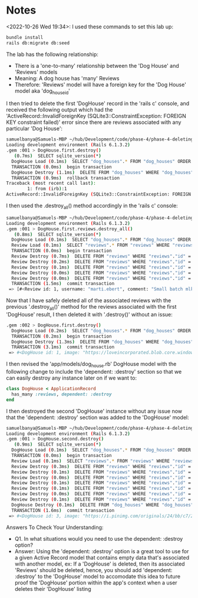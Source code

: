 * Notes
<2022-10-26 Wed 19:34>: I used these commands to set this lab up:
#+begin_src bash
bundle install
rails db:migrate db:seed
#+end_src

The lab has the following relationship:
- There is a 'one-to-many' relationship between the 'Dog House' and 'Reviews' models
- Meaning: A dog house has 'many' Reviews
- Therefore: 'Reviews' model will have a foreign key for the 'Dog House' model aka 'dog_house_id'

I then tried to delete the first 'DogHouse' record in the 'rails c' console, and received the following output which had the 'ActiveRecord::InvalidForeignKey (SQLite3::ConstraintException: FOREIGN KEY constraint failed)' error since there are reviews associated with any particular 'Dog House':
#+begin_src bash
samuelbanya@Samuels-MBP ~/hub/Development/code/phase-4/phase-4-deleting-associated-data $ rails c
Loading development environment (Rails 6.1.3.2)
.gem :001 > DogHouse.first.destroy()
   (0.7ms)  SELECT sqlite_version(*)
  DogHouse Load (0.1ms)  SELECT "dog_houses".* FROM "dog_houses" ORDER BY "dog_houses"."id" ASC LIMIT ?  [["LIMIT", 1]]
  TRANSACTION (0.0ms)  begin transaction
  DogHouse Destroy (1.1ms)  DELETE FROM "dog_houses" WHERE "dog_houses"."id" = ?  [["id", 1]]
  TRANSACTION (0.9ms)  rollback transaction
Traceback (most recent call last):
        1: from (irb):1
ActiveRecord::InvalidForeignKey (SQLite3::ConstraintException: FOREIGN KEY constraint failed)
#+end_src

I then used the .destroy_all() method accordingly in the 'rails c' console:
#+begin_src bash
samuelbanya@Samuels-MBP ~/hub/Development/code/phase-4/phase-4-deleting-associated-data $ rails c
Loading development environment (Rails 6.1.3.2)
.gem :001 > DogHouse.first.reviews.destroy_all()
   (0.8ms)  SELECT sqlite_version(*)
  DogHouse Load (0.1ms)  SELECT "dog_houses".* FROM "dog_houses" ORDER BY "dog_houses"."id" ASC LIMIT ?  [["LIMIT", 1]]
  Review Load (0.1ms)  SELECT "reviews".* FROM "reviews" WHERE "reviews"."dog_house_id" = ?  [["dog_house_id", 1]]
  TRANSACTION (0.0ms)  begin transaction
  Review Destroy (0.7ms)  DELETE FROM "reviews" WHERE "reviews"."id" = ?  [["id", 1]]
  Review Destroy (0.2ms)  DELETE FROM "reviews" WHERE "reviews"."id" = ?  [["id", 2]]
  Review Destroy (0.1ms)  DELETE FROM "reviews" WHERE "reviews"."id" = ?  [["id", 3]]
  Review Destroy (0.0ms)  DELETE FROM "reviews" WHERE "reviews"."id" = ?  [["id", 4]]
  Review Destroy (0.0ms)  DELETE FROM "reviews" WHERE "reviews"."id" = ?  [["id", 5]]
  TRANSACTION (1.5ms)  commit transaction
 => [#<Review id: 1, username: "marti.ebert", comment: "Small batch mlkshk polaroid normcore lomo church-k...", rating: 1, dog_house_id: 1, created_at: "2022-10-27 00:35:19.294212000 +0000", updated_at: "2022-10-27 00:35:19.294212000 +0000">, #<Review id: 2, username: "ali_rippin", comment: "Swag helvetica hammock kinfolk cronut cliche pabst...", rating: 2, dog_house_id: 1, created_at: "2022-10-27 00:35:19.304394000 +0000", updated_at: "2022-10-27 00:35:19.304394000 +0000">, #<Review id: 3, username: "josie", comment: "Beard asymmetrical gastropub fashion axe brunch ec...", rating: 3, dog_house_id: 1, created_at: "2022-10-27 00:35:19.312730000 +0000", updated_at: "2022-10-27 00:35:19.312730000 +0000">, #<Review id: 4, username: "sook", comment: "Umami cold-pressed phlogiston mumblecore brunch.", rating: 5, dog_house_id: 1, created_at: "2022-10-27 00:35:19.320100000 +0000", updated_at: "2022-10-27 00:35:19.320100000 +0000">, #<Review id: 5, username: "roselyn.reichert", comment: "Phlogiston deep v vhs master bespoke.", rating: 4, dog_house_id: 1, created_at: "2022-10-27 00:35:19.326211000 +0000", updated_at: "2022-10-27 00:35:19.326211000 +0000">]
#+end_src

Now that I have safely deleted all of the associated reviews with the previous '.destroy_all()' method for the reviews associated with the first 'DogHouse' result, I then deleted it with '.destroy()' without an issue:
#+begin_src bash
.gem :002 > DogHouse.first.destroy()
  DogHouse Load (0.2ms)  SELECT "dog_houses".* FROM "dog_houses" ORDER BY "dog_houses"."id" ASC LIMIT ?  [["LIMIT", 1]]
  TRANSACTION (0.2ms)  begin transaction
  DogHouse Destroy (1.3ms)  DELETE FROM "dog_houses" WHERE "dog_houses"."id" = ?  [["id", 1]]
  TRANSACTION (3.1ms)  commit transaction
 => #<DogHouse id: 1, image: "https://loveincorporated.blob.core.windows.net/con...", name: "Mid Century Studio in Lively Neighborhood", city: "Denver", price: 76, favorite: false, latitude: 0.39759164e2, longitude: -0.104996874e3, created_at: "2022-10-27 00:35:18.148338000 +0000", updated_at: "2022-10-27 00:35:18.148338000 +0000">
#+end_src

I then revised the 'app/models/dog_house.rb' DogHouse model with the following change to include the 'dependent: :destroy' section so that we can easily destroy any instance later on if we want to:
#+begin_src ruby
class DogHouse < ApplicationRecord
  has_many :reviews, dependent: :destroy
end
#+end_src

I then destroyed the second 'DogHouse' instance without any issue now that the 'dependent: :destroy' section was added to the 'DogHouse' model:
#+begin_src bash
samuelbanya@Samuels-MBP ~/hub/Development/code/phase-4/phase-4-deleting-associated-data $ rails c
Loading development environment (Rails 6.1.3.2)
.gem :001 > DogHouse.second.destroy()
   (0.9ms)  SELECT sqlite_version(*)
  DogHouse Load (0.1ms)  SELECT "dog_houses".* FROM "dog_houses" ORDER BY "dog_houses"."id" ASC LIMIT ? OFFSET ?  [["LIMIT", 1], ["OFFSET", 1]]
  TRANSACTION (0.0ms)  begin transaction
  Review Load (0.1ms)  SELECT "reviews".* FROM "reviews" WHERE "reviews"."dog_house_id" = ?  [["dog_house_id", 3]]
  Review Destroy (0.3ms)  DELETE FROM "reviews" WHERE "reviews"."id" = ?  [["id", 11]]
  Review Destroy (0.1ms)  DELETE FROM "reviews" WHERE "reviews"."id" = ?  [["id", 12]]
  Review Destroy (0.0ms)  DELETE FROM "reviews" WHERE "reviews"."id" = ?  [["id", 13]]
  Review Destroy (0.1ms)  DELETE FROM "reviews" WHERE "reviews"."id" = ?  [["id", 14]]
  Review Destroy (0.1ms)  DELETE FROM "reviews" WHERE "reviews"."id" = ?  [["id", 15]]
  Review Destroy (0.0ms)  DELETE FROM "reviews" WHERE "reviews"."id" = ?  [["id", 16]]
  Review Destroy (0.1ms)  DELETE FROM "reviews" WHERE "reviews"."id" = ?  [["id", 17]]
  DogHouse Destroy (0.1ms)  DELETE FROM "dog_houses" WHERE "dog_houses"."id" = ?  [["id", 3]]
  TRANSACTION (1.6ms)  commit transaction
 => #<DogHouse id: 3, image: "https://i.pinimg.com/originals/24/bb/c7/24bbc74879...", name: "Convenient Apartment in Lively Downtown", city: "Washington D.C.", price: 11, favorite: false, latitude: 0.38832238e2, longitude: -0.77034212e2, created_at: "2022-10-27 00:35:19.367393000 +0000", updated_at: "2022-10-27 00:35:19.367393000 +0000">
#+end_src

Answers To Check Your Understanding:
- Q1. In what situations would you need to use the dependent: :destroy option?
- Answer: Using the 'dependent: :destroy' option is a great tool to use for a given Active Record model that contains empty data that's associated with another model, ex: If a 'DogHouse' is deleted, then its associated 'Reviews' should be deleted, hence, you should add 'dependent: :destroy' to the 'DogHouse' model to accomodate this idea to future proof the 'DogHouse' portion within the app's context when a user deletes their 'DogHouse' listing
